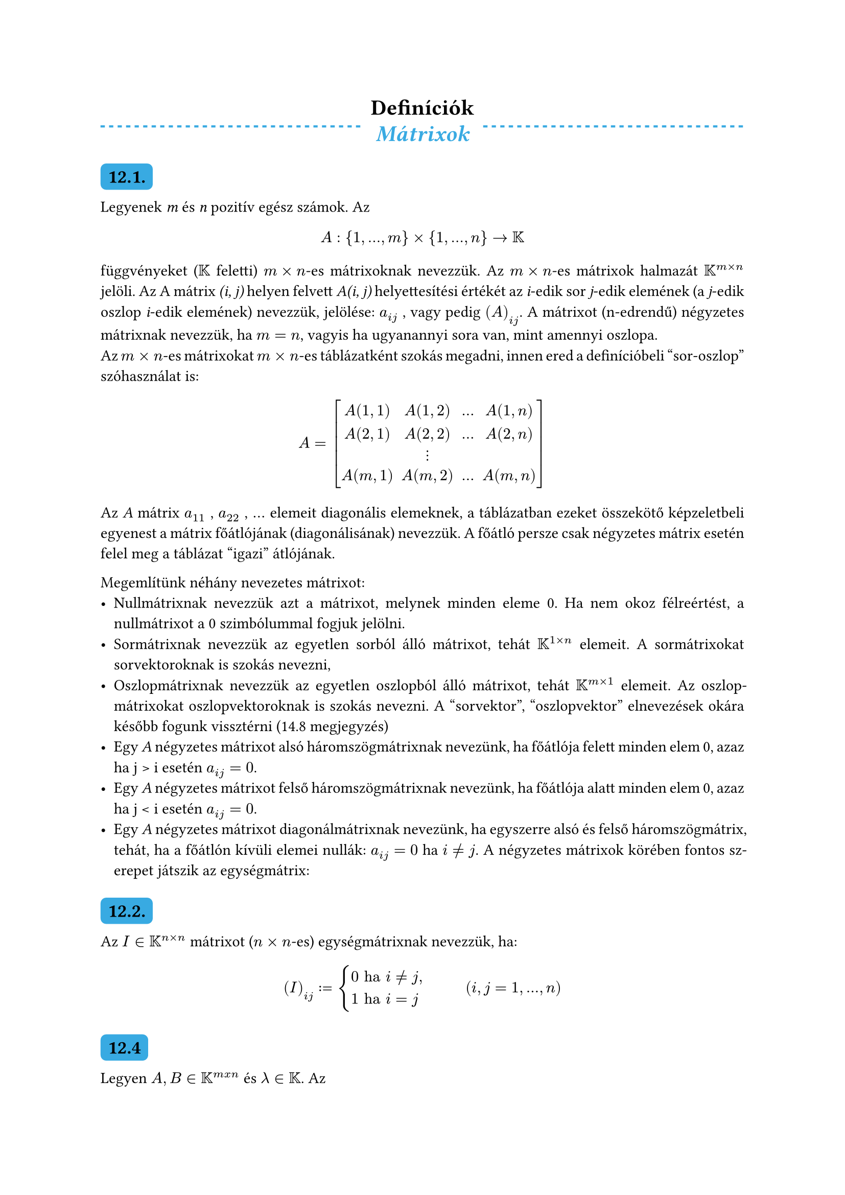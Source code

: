 #let colorS = color.linear-rgb(10, 103, 193, 255)

#set math.mat(delim: "[")
#set par(justify: true)
#show heading.where(level: 2): it => block(
  fill: colorS,
  inset: 5pt,
  radius: 4pt,
)[
  #it
]
#show heading.where(level: 3): it => [#underline[#it]]

#align(center)[= Definíciók]

#let theme(name) = [
  #grid(columns: (auto, auto, auto),
    rows: (auto),
    gutter: 10pt,
    line(length: 100%, stroke: (paint: colorS, thickness: 1.5pt, dash: "dashed")),
    align(center)[#text(size: 16pt, style: "italic", weight: 700, colorS)[
      #name
    ]],
    line(length: 100%, stroke: (paint: colorS, thickness: 1.5pt, dash: "dashed"))
  )
]

#theme("Mátrixok")

== 12.1.

Legyenek _m_ és _n_ pozitı́v egész számok. Az
$ A : {1, . . . , m} × {1, . . . , n} → KK $
függvényeket ($KK$ feletti) $m × n$-es mátrixoknak nevezzük. Az $m × n$-es mátrixok halmazát $KK^(m×n)$ jelöli. Az A mátrix _(i, j)_ helyen felvett _A(i, j)_ helyettesı́tési értékét az _i_-edik sor _j_-edik elemének (a _j_-edik oszlop _i_-edik elemének) nevezzük, jelölése: $a_(i j)$ , vagy pedig $(A)_(i j)$. A mátrixot (n-edrendű) négyzetes mátrixnak nevezzük, ha $m = n$, vagyis ha ugyanannyi sora van, mint amennyi oszlopa. \
Az $m×n$-es mátrixokat $m×n$-es táblázatként szokás megadni, innen ered a definı́cióbeli "sor-oszlop" szóhasználat is:\

$ A = mat(
  A(1, 1), A(1, 2), ..., A(1, n);
  A(2, 1), A(2, 2), ..., A(2, n);
  "", dots.v, "", "";
  A(m, 1), A(m, 2), ..., A(m,n);) $

Az _A_ mátrix $a_(1 1)$ , $a_(2 2)$ , $...$ elemeit diagonális elemeknek, a táblázatban ezeket összekötő képzeletbeli egyenest a mátrix főátlójának (diagonálisának) nevezzük. A főátló persze csak négyzetes mátrix esetén felel meg a táblázat "igazi" átlójának.

Megemlı́tünk néhány nevezetes mátrixot:
- Nullmátrixnak nevezzük azt a mátrixot, melynek minden eleme 0. Ha nem okoz félreértést, a nullmátrixot a 0 szimbólummal fogjuk jelölni.
- Sormátrixnak nevezzük az egyetlen sorból álló mátrixot, tehát $KK^(1×n)$ elemeit. A sormátrixokat sorvektoroknak is szokás nevezni,
- Oszlopmátrixnak nevezzük az egyetlen oszlopból álló mátrixot, tehát $KK^(m×1)$ elemeit. Az oszlopmátrixokat oszlopvektoroknak is szokás nevezni. A "sorvektor", "oszlopvektor" elnevezések okára később fogunk vissztérni (14.8 megjegyzés)
- Egy _A_ négyzetes mátrixot alsó háromszögmátrixnak nevezünk, ha főátlója felett minden elem 0, azaz ha j > i esetén $a_(i j) = 0$.
- Egy _A_ négyzetes mátrixot felső háromszögmátrixnak nevezünk, ha főátlója alatt minden elem 0, azaz ha j < i esetén $a_(i j) = 0$.
- Egy _A_ négyzetes mátrixot diagonálmátrixnak nevezünk, ha egyszerre alsó és felső háromszögmátrix, tehát, ha a főátlón kı́vüli elemei nullák: $a_(i j) = 0$ ha $i eq.not j$. A négyzetes mátrixok körében fontos szerepet játszik az egységmátrix:

== 12.2.

Az $I ∈ KK^(n×n)$ mátrixot ($n × n$-es) egységmátrixnak nevezzük, ha:
$ (I)_(i j) := cases(
  0 "ha" i eq.not j",",
  1 "ha" i eq j
) #h(weak: true, 30pt) (i,j = 1,...,n) $

== 12.4

Legyen $A, B in KK^(m x n)$ és $lambda in KK$. Az
$ A + B in KK^(m x n)","  #h(weak: true, 30pt) (A + B)_(i j) := (A)_(i j) + (B)_(i j) $
mátrixot az _A_ és _B_ mátrixok összegének, a
$ lambda A in KK^(m x n)"," #h(weak: true, 30pt) (lambda A)_(i j) := lambda dot (A)_(i j) $
mátrixot pedig az A mátrix $lambda$-szorosának nevezzük.

== 12.7

Legyen $A in KK^(m x n)"," B in KK^(n x p)$. Az
$ A B in KK^(m x p)"," #h(weak: true, 30pt) (A B)_(i j) := a_(i 1) b_(1 j) + a_(i 2) b_(2 j) + ... + a_(i n) b_(n j) $
mátrixot az _A_ és _B_ mátrix (ebben a sorrendben vett) szorozták nevezzük.

== 12.9

Legyen $f(x) := c_k x^k + c_(k-1) x^(k-1) + ...+ c_1 x + c_0$ egy polinom, $KK$-beli együtthatókkal. Ekkor $A in KK^(n times n)$ esetén

$ f(A) := c_k A^k + c_(k-1) A^(k-1) + ... + c_1 A + c_0 I $

Fontos művelet a transzponálás és az adjungálás.

== 12.10

Legyen $A in KK^(m x n)$. Az

$ A^T in KK^(n x m), (A^T)_(i j) := (A)_(j i) $

mátrixot az _A_ transzponáltjának, az

$ A^* in KK^(n x m), (A^*)_(i j) := overline((A)_(j i)) $

mártixot pedig az _A_ adjungáltjának nevezzük.

A felülvonás a komplex konjugáltat jelenti. Itt érdemes megállapodni abban, hogy a konjugálást valós számokra is értelmezzük: valós szám konjugáltja önmaga (összhangban a valós tengelyen lévő komplex szám konjugáltjával). \
Ezért rögtön látható, hogy $KK = RR$ esetén a transzponálás és az adjungálás művelete ugyanaz.

== 12.12

Legyen $A, C in KK^(n times n)$. _C_-t az _A_ inverzének nevezzük, ha

$ A C = C A = I $

(Itt _I_ az $n times n$ egységmátrixot jelöli.) Az _A_ inverzét így jelöljük: $A^(-1)$.

== 12.13

Legyen $A in KK^(n times n)$.

a.) Az _A_ mátrixot regulárisnak (invertálhatónak) nevezzük, ha létezik inverze, azaz ha $exists A^(-1)$.

b.) Az _A_ mátrixot szingulárinak (nem invertálhatónak) nevezzük, ha nincs inverze, azaz ha $exists.not A^(-1)$.

#theme("Determináns")

== 13.1 Fogalom

Legyen $n >= 2$ és $A in KK^(n times n)$ egy négyzetes mátrix, továbbá (_i_,_j_) egy sor-oszlop indexpár ($i,j in {1,...,n}$). Töröljük _A_-ból az _i_-edik sort és _j_-edik oszlopot. A visszamardó $(n-1) times (n-1)$-es mátrixot az _A_ mátrix (_i_,_j_) indexpárhoz tartozó részmátrixának nevezzük, és $A_(i j)$-vel jelöljük.

Ezek után rekurzív módon értelmezzük a $det : KK^(n times n) arrow KK$ függvényt:

== 13.2

1. Ha $A = [a_(1 1) in KK^(1 times 1)]$, akkor $det(A) := a_(1 1)$
2.Ha $A in KK^(n times n)$, akkor:

$ det(A) := sum^n_(j eq 1) a_(1j) dot (-1)^(1+j) dot det(A_(1j)) eq sum^n_(j eq 1) a_(1j) dot  a'_(1j) $,

ahol az $a'_(1j) := (-1)^(i+j) dot det(A_(i j))$ neve: *előjelezett aldetermináns (kofaktor)*

A fenti definícióban a determinánst az első sor szerinti kifejtéssel értelmeztük.

#theme("Vektorterek")

== 14.1

Legyen $V eq.not emptyset$. Azt mondjuk, hogy $V space KK$ feletti vektortér, ha léteznek az $x+y$ (összeadás) és $lambda x eq lambda dot x$ (szorzás számmal) műveletek úgy, hogy teljesülnek a következő axiómák:

I.)\
  1.) $forall x,y in V: x+y in V$ \
  2.) $forall x,y in V: x+y eq y+x$ \
  3.) $forall x,y,z in V: (x+y)+z eq x+(y+z)$ \
  4.) $exists 0 in V space forall x in V: x+0 eq 0$ \
  5.) $forall x in V space exists (-x) in V: x+(-x) eq 0$ \

II.)\
  1.) $forall lambda in KK space forall x in V: lambda x in V$ \
  2.) $forall x in V space forall lambda, mu in KK: lambda(mu x) eq (lambda mu)x$ \
  3.) $forall x in V space forall lambda, mu in KK: (lambda + mu)x eq lambda x + mu x$ \
  4.) $forall x,y in V space forall lambda in KK: lambda(x + y) eq lambda x + lambda y$ \
  5.) $forall x in V: 1x eq x$ \

_V_ elemeit vektoroknak, $KK$ elemeit skalároknak nevezzük. $KK$-t pedig a _V_ skalártartományának nevezzük.

== 14.9

Legyen $A in KK^(m x n), x in KK^n$. Az

$ A x in KK^m, space (A x)_i := a_(i 1) x_1 + a_(i 2) x_2 + ... + a_(i n) x_n space space (i eq 1,...,m) $

vektort az A mátrix és az x vektor (ebben a sorrendben vett) szorzatának nevezzük.

#theme("Alterek")

== 14.11

Legyen _W_ a _V_ vektortér egy nem üres részhalmaza. Azt mondjuk, hogy _W_ altere _V_-nek (_W_ altér _V_-ben), ha _W_ vektortér a _V_-beli műveletekre nézve.

#theme("Generált alterek")

== 15.1 Lineáris kombináció

Legyen $k in NN^+, x_1,...,x_k in V$ egy vektorrendszer, $lambda_1,...,lambda_k in KK$. A

$ lambda_1 x_1 + ... + lambda_k x_k $

vektort (ill. magát a kifejezést is) az $x_1,...,x_k$ vektorrendszer (vagy egyszerűen csak vektorok) $lambda_1,...,lambda_k$ együtthatókkal vett lineáris kombinációjának nevezzük. \
A lineáris kombinációt triviálisnak nevezzük, ha minden együtthatója 0 (ennek eredménye nyilván a nullvektor), nem triviálisnak, ha van nem 0 együtthatója.

== 15.4

A _Lineáris kombináció_ formulával értelmezett $W^*$ alteret, az $x_1,x_2,...,x_k$ vektorrendszer által generált (vagy kifeszített) altérnek nevezzük, és $"Span"(x_1,x_2,...,x_K)$-val jelöljük.

== 15.5

Legyen _W_ a _V_ egy altere. Azt mondjuk, hogy _W_-nek van vges generátorrendszere, ha

$ exists k in NN^+ space exists x_1, x_2, ..., x_k in V: "Span"(x_1, x_2, ... , x_k) eq W $.

Ez esetben az $x_1, x_2, ..., x_k$ vektorrendszert a _W_ altér egy (véges) generátorrendszerének nevezzük.

== 15.6

Ammenyiben $"Span"(x_1, x_2, ... , x_k) eq V$, az $x_1, x_2, ... , x_k$ vektorrendszert röviden csak generátorrendszernek nevezzük.

== 15.11

A _V_ vektorteret véges dimenziósnak nevezzük, ha van véges gen.rendszere, azaz, ha

$ exists k in NN^+ space exists x_1, x_2, ... , x_k in V: space "Span"(x_1, x_2, ... , x_k) eq V $

Azt a tényt, hogy _V_ véges dimenziós, így jelöljük: $dim(V) < infinity$

== 15.12

A _V_ vektorteret végetlen dimenziósnak nevezzük, ha nincs véges gen.rendszere, azaz, ha

$ forall k in NN^+ forall x_1, x_2, ... , x_k in V: space "Span"(x_1, x_2, ... , x_k) eq.not V $

Azt a tényt, hogy _V_ végtelen dimenziós, így jelöljük: $dim(V) eq infinity$

#theme("Lineáris függetlenség")

== 16.1

Legyen $k in NN^+$ és $x_1, x_2, ... , x_k in V$ egy vektorrendszer a _V_ vektortérben. Ezt a vektorrendszert lineárisan függetlennek nevezzük, ha lineáris kombinációi közül csak a triviális lin. kombináció eredményez nullvektort, azaz ha

$ lambda_1 x_1 + lambda_2 x_2 + ... + lambda_k x_k eq 0 arrow.long.r.double lambda_1 eq lambda_2 eq ... eq lambda_k eq 0 $

A rendszert lin. összefüggőnek nevezzük, ha nem független, azaz, ha:

$ exists lambda_1, ..., lambda_k in KK, lambda_i "nem mind 0:" space lambda_1 x_1 + lambda_2 x_2 + ... + lambda_k x_k eq 0 $

#theme("Bázis, dimenzió")

== 17.1 Bázis fogalom

Az $x_1, x_2, ... , x_k in V$ vektorrendszert (_V_-beli) bázisnak nevezzük, ha gen.rendszer is és lineárisan független is.

== 17.3

A fenti lineáris kombináció együtthatóit a vektor adott bázisra vonatkozó koordinátáinak nevezzük.

== 17.10

A véges dimenziós (és nem ${0}$) vektortér bázisának közös elemszámát a tér dimenziójának nevezzük, és $dim(V)$-vel jelöljük. Megállapodunk még abban is, hogy $dim({0}) := 0$

#theme("Rang")

== 18.1

Legyen _V_ egy vektortér $KK$ felett, $x_1,...,x_k in V$. \
Az $x_1,...,x_k$ vektorrendszer által generált altér dimenzióját a vektorrendszer rangjának nevezzük.\
Jele: $"rang"(x_1,...x_k)$. Tehát

$ "rang"(x_1,...,x_k) := dim("Span"(x_1,...,x_k)) $

== 18.3

Legyen $A in KK^(m times n)$. Az _A_ _i_-edik sorában álló elemek alkotják az _i_-edik sorvektort:

$ s_i := (a_(i 1),a_(i 2),...,a_(i n)) in KK^n space (i eq 1,...,m) $

A sorvektorok által generált ($KK^n$-beli) alteret a mátrix sorvektorterének (sorterének) nevezzük.\
Jele: S(A)

== 18.4

Legyen $A in KK^(m times n)$. Az _A_ _j_-edik oszlopában álló elemek alkotják a _j_-edik oszlopvektort:

$ a_j := mat(delim: "(",a_(1 j);a_(2 j);dots.v;a_(m j)) in KK^m space (j = 1,...,n) $

Az oszlopvektorok által generált ($KK^m$-beli) alteret a mátrix oszlopvektorterének (oszlopterének) nevezzük. \
Jele: O(A)

== 18.8

Legyen $A in KK^(m times n)$. \
dim(O(_A_)) és dim(S(_A_)) közös értékét az _A_ mátrix rangjának nevezzük, és rang(_A_)-val jelöljük. Tehát

$ "rang"(A) := dim(S(A)) eq dim(O(A)) $

== 18.10

Legyenek _m_ és _n_ pozitív egész számok. Az _m_ egyenletből álló, _n_ ismeretlenes lin.egyenletrendszer ált. alakja:

$ a_(1 1) x_1 + ... + a_(1 n) x_n eq b_1 \
a_(2 1) x_1 + ... + a_(2 n) x_n eq b_2 \
dots.v \
underline(a_(m 1) x_1 + ... + a_(m n) x_n eq b_m) \
$

ahol az $a_(i j) in KK$ együtthatók és a $b_j$ jobb oldali konstansok adottak. Ezt az alakot a  lineáris egyenletrendszer skalár alakjának nevezzük.
Keressük az $x_1,...,x_k$ ismeretlenek összes olyan ($KK$-beli) értékét, amelyre mindegyik egyenlőség igaz. Egy ilyen $x_1,...,x_k$ értékrendszert a lin. egyenletrendszer egy megoldásának nevezzük.

== 18.11
A lineáris egyenletrendszert konzisztensnek nevezzük, ha van megoldása, inkonzisztensnek (ellentmondásosnak), ha nincs megoldása.

Vezessük be az

$ a_1 := mat(delim: "(",a_(1 1);a_(2 1);dots.v;a_(m 1);), ..., a_n := mat(delim: "(",a_(1 n);a_(2 n);dots.v;a_(m n);), b := mat(delim: "(",b_1;b_2;dots.v;b_m;) $

$KK^m$-beli vektorokat. Ezzel egyenletrendszerünk az alábbi, egyszerűbb alakba írható:

$ x_1 a_1 + x_2 a_2 + ... + x_n a_n = b $

amit az egyenletrendszer vektoros alakjának nevezünk. A vektoros alak alapján a feladat ı́gy is megfogalmazható: Előállı́tható-e a _b_ vektor az $a_1, ... , a_n$ vektorok lineáris kombinációjaként, és ha igen, akkor adjuk meg az összes lehetséges előállı́tás együtthatóit.

Hat pedig bevezetjük az

$ A := [a_1...a_n] := mat(
  a_(1 1), a_(1 2), ..., a_(1 n);
  a_(2 1), a_(2 2), ..., a_(2 n);
  dots.v, dots.v, "", dots.v;
  a_(m 1), a_(m 2), ..., a_(m n);
) in KK^(m times n) $

mátrixot (melyet az egyenletrendszer mátrixának, vagy együtthatómátrixának nevezünk) valamint az $x := (x_1 , ... , x_n ) in KK^n$ vektort, akkor egyenletrendszerünk legtömörebb alakja:

$ A x eq b $

Ezt az alakot az egyenletrendszer mátrixos alakjának nevezzük.\
A feladat tehát az összes olyan $KK^n$-beli vektor megkeresése, melyet _x_ helyébe ı́rva a (18.2) egyenlőség igaz. Egy ilyen vektort (amennyiben létezik) az egyenletrendszer egy megoldásának, vagy megoldásvektorának nevezünk.

== 18.13

Két lineáris egyenletrendszert ekvivalensnek nevezünk, ha megoldáshalmazuk ugyanaz.

== 18.15

Legyen $A in KK^(m times n)$. Ekkor az $A x eq 0$ lineáris egyenletrendszert homogén rendszernek nevezzük. Azt is szoktuk mondani, hogy $A x = 0$ az $A x = b$-hez tartozó homogén rendszer. \
Jegyezzük meg, hogy a homogén rendszer mindig megoldható, mivel a nullvektor biztosan megoldása ($0 in O(A)$).

== 18.17

Legyen $A in KK^(m times n)$. Az $M_h$ alteret at _A_ mátrix nullterének vagy magjának nevezzük. \
Jelölés: Ker(_A_) \
Tehát

$ "Ker"(A) := M_h eq {x in KK^n | A x eq 0} subset.eq KK^n $